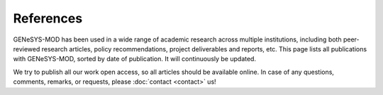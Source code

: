 References
=============

GENeSYS-MOD has been used in a wide range of academic research across multiple institutions, including both peer-reviewed research articles, policy recommendations, project deliverables and reports, etc.
This page lists all publications with GENeSYS-MOD, sorted by date of publication. It will continuously be updated.

We try to publish all our work open access, so all articles should be available online. In case of any questions, comments, remarks, or requests, please :doc:`contact <contact>` us!


.. bibliography::
   :all: